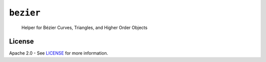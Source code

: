 ``bezier``
==========

    Helper for B |eacute| zier Curves, Triangles, and Higher Order Objects

|build| |docs|

.. |eacute| unicode:: U+000E9 .. LATIN SMALL LETTER E WITH ACUTE
   :trim:

License
-------

Apache 2.0 - See `LICENSE`_ for more information.

.. |docs| image:: https://readthedocs.org/projects/bezier/badge/?version=0.1.1
   :target: http://bezier.readthedocs.io/en/0.1.1/?badge=0.1.1
   :alt: Documentation Status
.. |build| image:: https://circleci.com/gh/dhermes/bezier.svg?style=shield
   :target: https://circleci.com/gh/dhermes/bezier
   :alt: CirleCI Build


